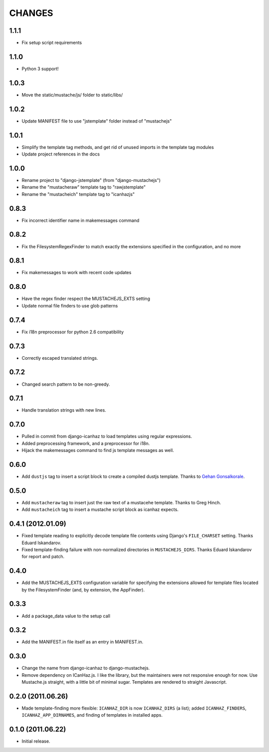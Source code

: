 CHANGES
=======

1.1.1
------------------

* Fix setup script requirements

1.1.0
------------------

* Python 3 support!

1.0.3
------------------

* Move the static/mustache/js/ folder to static/libs/

1.0.2
------------------

* Update MANIFEST file to use "jstemplate" folder instead of "mustachejs"

1.0.1
------------------

* Simplify the template tag methods, and get rid of unused imports in the
  template tag modules
* Update project references in the docs

1.0.0
------------------

* Rename project to "django-jstemplate" (from "django-mustachejs")
* Rename the "mustacheraw" template tag to "rawjstemplate"
* Rename the "mustacheich" template tag to "icanhazjs"

0.8.3
------------------

* Fix incorrect identifier name in makemessages command

0.8.2
------------------

* Fix the FilesystemRegexFinder to match exactly the extensions specified in
  the configuration, and no more

0.8.1
------------------

* Fix makemessages to work with recent code updates

0.8.0
------------------

* Have the regex finder respect the MUSTACHEJS_EXTS setting
* Update normal file finders to use glob patterns

0.7.4
------------------

* Fix i18n preprocessor for python 2.6 compatibility

0.7.3
------------------

* Correctly escaped translated strings.

0.7.2
------------------

* Changed search pattern to be non-greedy.

0.7.1
------------------

* Handle translation strings with new lines.

0.7.0
------------------

* Pulled in commit from django-icanhaz to load templates using regular
  expressions.

* Added preprocessing framework, and a preprocessor for i18n.

* Hijack the makemessages command to find js template messages as well.

0.6.0
------------------

* Add ``dustjs`` tag to insert a script block to create a compiled dustjs
  template.  Thanks to `Gehan Gonsalkorale <https://github.com/gehan>`_.

0.5.0
------------------

* Add ``mustacheraw`` tag to insert just the raw text of a mustacehe template.
  Thanks to Greg Hinch.

* Add ``mustacheich`` tag to insert a mustache script block as icanhaz expects.

0.4.1 (2012.01.09)
------------------

* Fixed template reading to explicitly decode template file contents using
  Django's ``FILE_CHARSET`` setting. Thanks Eduard Iskandarov.

* Fixed template-finding failure with non-normalized directories in
  ``MUSTACHEJS_DIRS``. Thanks Eduard Iskandarov for report and patch.


0.4.0
------------------

* Add the MUSTACHEJS_EXTS configuration variable for specifying the extensions
  allowed for template files located by the FilesystemFinder (and, by extension,
  the AppFinder).


0.3.3
------------------

* Add a package_data value to the setup call


0.3.2
------------------

* Add the MANIFEST.in file itself as an entry in MANIFEST.in.


0.3.0
------------------

* Change the name from django-icanhaz to django-mustachejs.
* Remove dependency on ICanHaz.js.  I like the library, but the maintainers
  were not responsive enough for now.  Use Mustache.js straight, with a little
  bit of minimal sugar.  Templates are rendered to straight Javascript.


0.2.0 (2011.06.26)
------------------

* Made template-finding more flexible: ``ICANHAZ_DIR`` is now ``ICANHAZ_DIRS``
  (a list); added ``ICANHAZ_FINDERS``, ``ICANHAZ_APP_DIRNAMES``, and finding of
  templates in installed apps.


0.1.0 (2011.06.22)
------------------

* Initial release.
